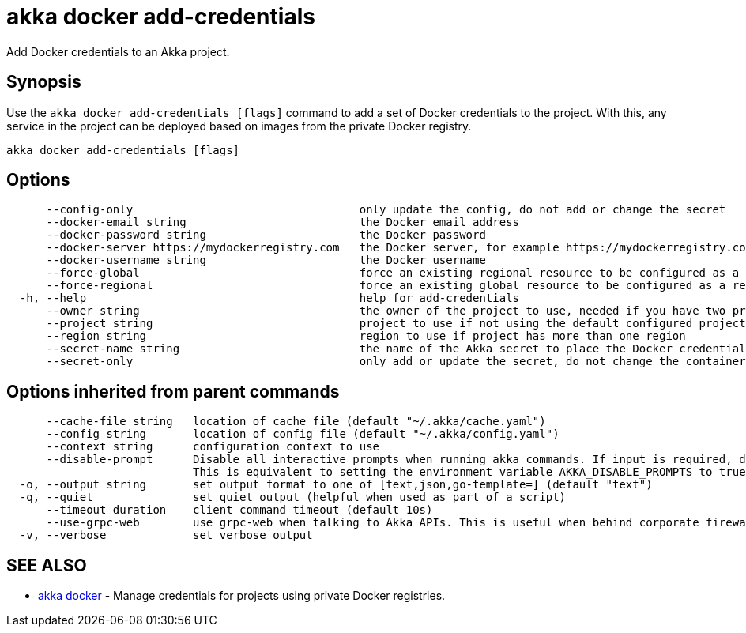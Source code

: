 = akka docker add-credentials

Add Docker credentials to an Akka project.

== Synopsis

Use the `akka docker add-credentials [flags]` command to add a set of Docker credentials to the project.
With this, any service in the project can be deployed based on images from the private Docker registry.

----
akka docker add-credentials [flags]
----

== Options

----
      --config-only                                  only update the config, do not add or change the secret
      --docker-email string                          the Docker email address
      --docker-password string                       the Docker password
      --docker-server https://mydockerregistry.com   the Docker server, for example https://mydockerregistry.com
      --docker-username string                       the Docker username
      --force-global                                 force an existing regional resource to be configured as a global resource
      --force-regional                               force an existing global resource to be configured as a regional resource
  -h, --help                                         help for add-credentials
      --owner string                                 the owner of the project to use, needed if you have two projects with the same name from different owners
      --project string                               project to use if not using the default configured project
      --region string                                region to use if project has more than one region
      --secret-name string                           the name of the Akka secret to place the Docker credentials in (default "docker-credentials")
      --secret-only                                  only add or update the secret, do not change the container registry config
----

== Options inherited from parent commands

----
      --cache-file string   location of cache file (default "~/.akka/cache.yaml")
      --config string       location of config file (default "~/.akka/config.yaml")
      --context string      configuration context to use
      --disable-prompt      Disable all interactive prompts when running akka commands. If input is required, defaults will be used, or an error will be raised.
                            This is equivalent to setting the environment variable AKKA_DISABLE_PROMPTS to true.
  -o, --output string       set output format to one of [text,json,go-template=] (default "text")
  -q, --quiet               set quiet output (helpful when used as part of a script)
      --timeout duration    client command timeout (default 10s)
      --use-grpc-web        use grpc-web when talking to Akka APIs. This is useful when behind corporate firewalls that decrypt traffic but don't support HTTP/2.
  -v, --verbose             set verbose output
----

== SEE ALSO

* link:akka_docker.html[akka docker]	 - Manage credentials for projects using private Docker registries.

[discrete]

